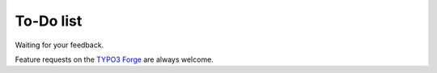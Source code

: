 ﻿

.. ==================================================
.. FOR YOUR INFORMATION
.. --------------------------------------------------
.. -*- coding: utf-8 -*- with BOM.

.. ==================================================
.. DEFINE SOME TEXTROLES
.. --------------------------------------------------
.. role::   underline
.. role::   typoscript(code)
.. role::   ts(typoscript)
   :class:  typoscript
.. role::   php(code)


To-Do list
----------

Waiting for your feedback.

Feature requests on the `TYPO3 Forge <http://forge.typo3.org/projects
/extension-cobj_xslt/issues>`_ are always welcome.


